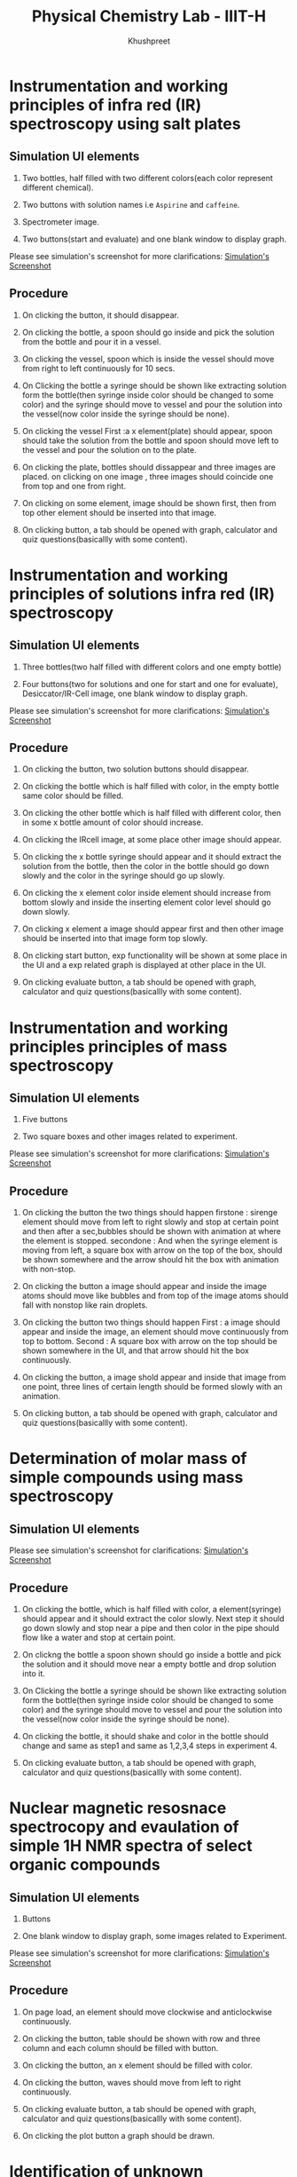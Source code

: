 #+Title: Physical Chemistry Lab - IIIT-H
#+Author: Khushpreet

* Instrumentation and working principles of infra red (IR) spectroscopy using salt plates

** Simulation UI elements

1. Two bottles, half filled with two different colors(each color
   represent different chemical).

2. Two buttons with solution names i.e =Aspirine= and =caffeine=. 

4. Spectrometer image. 

5. Two buttons(start and evaluate) and one blank window to display graph.

Please see simulation's screenshot for more clarifications:
[[./1.Screenshot.png][Simulation's Screenshot]]

** Procedure

1. On clicking the button, it should disappear.  

2. On clicking the bottle, a spoon should go inside and pick the
   solution from the bottle and pour it in a vessel.

3. On clicking the vessel, spoon which is inside the vessel should
   move from right to left continuously for 10 secs.

4. On Clicking the bottle a syringe should be shown like extracting
   solution form the bottle(then syringe inside color should be
   changed to some color) and the syringe should move to vessel and
   pour the solution into the vessel(now color inside the syringe
   should be none).

5. On clicking the vessel First :a x element(plate) should appear,
   spoon should take the solution from the bottle and spoon should
   move left to the vessel and pour the solution on to the plate.

6. On clicking the plate, bottles should dissappear and three images
   are placed. on clicking on one image , three images should coincide
   one from top and one from right.

7. On clicking on some element, image should be shown first, then from
   top other element should be inserted into that image.

8. On clicking button, a tab should be opened with graph, calculator
   and quiz questions(basicallly with some content).

* Instrumentation and working principles of solutions infra red (IR) spectroscopy

** Simulation UI elements

1. Three bottles(two half filled with different colors and one empty bottle)

2.  Four buttons(two for solutions and one for start and one for
    evaluate), Desiccator/IR-Cell image, one blank window to display
    graph.

Please see simulation's screenshot for more clarifications:
[[./2.Screenshot.png][Simulation's Screenshot]]

** Procedure

1. On clicking the button, two solution buttons should disappear.

2. On clicking the bottle which is half filled with color, in the
   empty bottle same color should be filled.

3. On clicking the other bottle which is half filled with different
   color, then in some x bottle amount of color should increase.

4. On clicking the IRcell image, at some place other image should
   appear.

5. On clicking the x bottle syringe should appear and it should
   extract the solution from the bottle, then the color in the bottle
   should go down slowly and the color in the syringe should go up
   slowly.

6. On clicking the x element color inside element should increase from
   bottom slowly and inside the inserting element color level should
   go down slowly.

7. On clicking x element a image should appear first and then other
   image should be inserted into that image form top slowly.

8. On clicking start button, exp functionality will be shown at some
   place in the UI and a exp related graph is displayed at other place
   in the UI.

9. On clicking evaluate button, a tab should be opened with graph,
   calculator and quiz questions(basicallly with some content).


* Instrumentation and working principles principles of mass spectroscopy

** Simulation UI elements

1. Five buttons

2. Two square boxes and other images related to experiment.

Please see simulation's screenshot for more clarifications:
   [[./3.Screenshot.png][Simulation's Screenshot]]

** Procedure

1. On clicking the button the two things should happen firstone :
   sirenge element should move from left to right slowly and stop at
   certain point and then after a sec,bubbles should be shown with
   animation at where the element is stopped. secondone : And when the
   syringe element is moving from left, a square box with arrow on the
   top of the box, should be shown somewhere and the arrow should hit
   the box with animation with non-stop.

2. On clicking the button a image should appear and inside the image
   atoms should move like bubbles and from top of the image atoms
   should fall with nonstop like rain droplets.

3. On clicking the button two things should happen First : a image
   should appear and inside the image, an element should move
   continuously from top to bottom. Second : A square box with arrow
   on the top should be shown somewhere in the UI, and that arrow
   should hit the box continuously.

4. On clicking the button, a image shold appear and inside that image
   from one point, three lines of certain length should be formed
   slowly with an animation.

5. On clicking button, a tab should be opened with graph, calculator
   and quiz questions(basicallly with some content).


* Determination of molar mass of simple compounds using mass spectroscopy

** Simulation UI elements

Please see simulation's screenshot for clarifications:
[[./4.Screenshot.png][Simulation's Screenshot]]

** Procedure

1. On clicking the bottle, which is half filled with color, a
   element(syringe) should appear and it should extract the color
   slowly. Next step it should go down slowly and stop near a pipe and
   then color in the pipe should flow like a water and stop at certain
   point.

2. On clickng the bottle a spoon shown should go inside a bottle and
   pick the solution and it should move near a empty bottle and drop
   solution into it.

3.  On Clicking the bottle a syringe should be shown like extracting
    solution form the bottle(then syringe inside color should be
    changed to some color) and the syringe should move to vessel and
    pour the solution into the vessel(now color inside the syringe
    should be none).

4. On clicking the bottle, it should shake and color in the bottle
   should change and same as step1 and same as 1,2,3,4 steps in
   experiment 4.

5. On clicking evaluate button, a tab should be opened with graph,
   calculator and quiz questions(basicallly with some content).

* Nuclear magnetic resosnace spectrocopy and evaulation of simple 1H NMR spectra of select organic compounds


** Simulation UI elements

1. Buttons

2. One blank window to display graph, some images related to
   Experiment.

Please see simulation's screenshot for more clarifications:
[[./5.Screenshot.png][Simulation's Screenshot]]

** Procedure

1. On page load, an element should move clockwise and anticlockwise
   continuously.

2. On clicking the button, table should be shown with row and three
   column and each column should be filled with button.

3. On clicking the button, an x element should be filled with color.

4. On clicking the button, waves should move from left to right
   continuously.

5. On clicking evaluate button, a tab should be opened with graph,
   calculator and quiz questions(basicallly with some content).

6. On clicking the plot button a graph should be drawn.

* Identification of unknown components using spectroscopic techniques.

** Simulation UI elements

Please see simulation's screenshot for more clarifications:
[[./6.Screenshot.png][Simulation's Screenshot]]

** Procedure

1. On clicking the button, three rectangular boxes should be displayed
   with some text inside in it and text with instruction outside.

2. On clicking other button also, three rectangular boxes should be
   displayed with some text inside in it and text with instruction
   outside. -> On clicking the first box, a new window with experiment
   will be opened, which is same as experiment

3. ( UI and all the animations are same.) -> On clicking the second
   box, a new window with experiment will be opened, which is same as
   experiment

